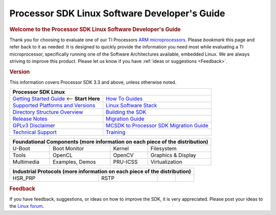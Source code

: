 **********************************************
Processor SDK Linux Software Developer's Guide
**********************************************

.. rubric:: Welcome to the Processor SDK Linux Software Developer's Guide
   :name: welcome-to-the-processor-sdk-linux-software-developers-guide

Thank you for choosing to evaluate one of our TI Processors `ARM
microprocessors <http://www.ti.com/lsds/ti/dsp/arm.page>`__. Please
*bookmark* this page and refer back to it as needed. It is designed to
quickly provide the information you need most while evaluating a TI
microprocessor, specifically running one of the Software Architectures
available, embedded Linux. We are always striving to improve this
product. Please let us know if you have :ref:`ideas or
suggestions <Feedback>`.


.. rubric:: Version
   :name: version

This information covers Processor SDK 3.3 and above, unless otherwise noted.

+------------------------------------------------------------------------+-------------------------------------------------------------------------------+
| **Processor SDK Linux**                                                                                                                                |
+========================================================================+===============================================================================+
| `Getting Started Guide`_  <-- **Start Here**                           | `How To Guides`_                                                              | 
+------------------------------------------------------------------------+-------------------------------------------------------------------------------+
| `Supported Platforms and Versions`_                                    | `Linux Software Stack`_                                                       |
+------------------------------------------------------------------------+-------------------------------------------------------------------------------+
| `Directory Structure Overview`_                                        | `Building the SDK`_                                                           |
+------------------------------------------------------------------------+-------------------------------------------------------------------------------+
| `Release Notes`_                                                       | `Migration Guide`_                                                            |
+------------------------------------------------------------------------+-------------------------------------------------------------------------------+
| `GPLv3 Disclaimer`_                                                    | `MCSDK to Processor SDK Migration Guide`_                                     |
+------------------------------------------------------------------------+-------------------------------------------------------------------------------+
| `Technical Support`_                                                   | `Training <https://training.ti.com/processor-sdk-training-series>`__          |
+------------------------------------------------------------------------+-------------------------------------------------------------------------------+

.. _Getting Started Guide: Overview.html#processor-sdk-linux-getting-started-guide
.. _Supported Platforms and Versions: Release_Specific.html#supported-platforms-and-versions
.. _Release Notes: Release_Specific.html#release-notes
.. _Technical Support: Overview.html#technical-support
.. _Directory Structure Overview: Overview.html#directory-structure-overview
.. _Linux Software Stack: Overview.html#software-stack
.. _Building the SDK: Overview.html#building-the-sdk
.. _Migration Guide: Release_Specific.html#migration-guide
.. _MCSDK to Processor SDK Migration Guide: Release_Specific.html#mcsdk-to-processor-sdk-migration-guide
.. _GPLv3 Disclaimer: Licenses.html#gplv3-disclaimer
.. _How To Guides: Processor_Linux_SDK_How_To_Guides.html


+-------------+-----------------+---------------+-----------------------------------+
| **Foundational Components** (more information on each piece of the distribution)  |
+=============+=================+===============+===================================+
| U-Boot      | Boot Monitor    | Kernel        | Filesystem                        |
+-------------+-----------------+---------------+-----------------------------------+
| Tools       | OpenCL          | OpenCV        | Graphics & Display                |
+-------------+-----------------+---------------+-----------------------------------+
| Multimedia  | Examples, Demos | PRU-ICSS      | Virtualization                    |
+-------------+-----------------+---------------+-----------------------------------+



+-------------+-----------------+---------------+-----------------------------------+
| **Industrial Protocols** (more information on each piece of the distribution)     | 
+=============+=================+===============+===================================+
| HSR\_PRP    | RSTP            |               |                                   |
+-------------+-----------------+---------------+-----------------------------------+


.. rubric:: Feedback
   :name: feedback

If you have feedback, suggestions, or ideas on how to improve the SDK,
it is very appreciated. Please post your ideas to the `Linux
forum <http://e2e.ti.com/support/embedded/linux>`__.

